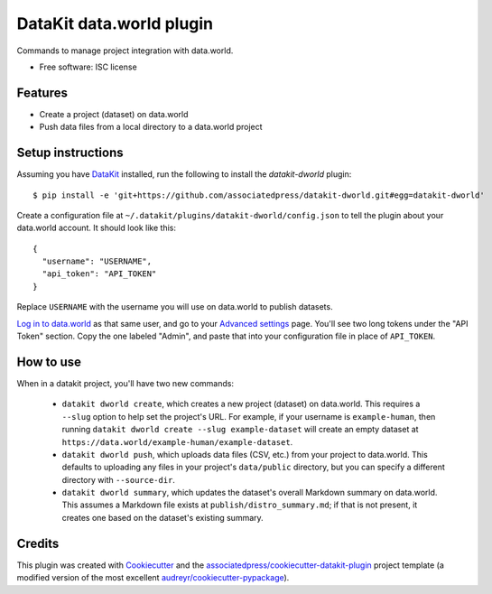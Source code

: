 ===============================
DataKit data.world plugin
===============================


Commands to manage project integration with data.world.


* Free software: ISC license


Features
========

* Create a project (dataset) on data.world
* Push data files from a local directory to a data.world project


Setup instructions
==================

Assuming you have DataKit_ installed, run the following to install the
`datakit-dworld` plugin::

  $ pip install -e 'git+https://github.com/associatedpress/datakit-dworld.git#egg=datakit-dworld'

Create a configuration file at ``~/.datakit/plugins/datakit-dworld/config.json``
to tell the plugin about your data.world account. It should look like this::

    {
      "username": "USERNAME",
      "api_token": "API_TOKEN"
    }

Replace ``USERNAME`` with the username you will use on data.world to publish
datasets.

`Log in to data.world`_ as that same user, and go to your `Advanced settings`_
page. You'll see two long tokens under the "API Token" section. Copy the one
labeled "Admin", and paste that into your configuration file in place of
``API_TOKEN``.


How to use
==========

When in a datakit project, you'll have two new commands:

  * ``datakit dworld create``, which creates a new project (dataset) on
    data.world. This requires a ``--slug`` option to help set the project's
    URL. For example, if your username is ``example-human``, then running
    ``datakit dworld create --slug example-dataset`` will create an empty
    dataset at ``https://data.world/example-human/example-dataset``.

  * ``datakit dworld push``, which uploads data files (CSV, etc.) from your
    project to data.world. This defaults to uploading any files in your
    project's ``data/public`` directory, but you can specify a different
    directory with ``--source-dir``.

  * ``datakit dworld summary``, which updates the dataset's overall Markdown
    summary on data.world. This assumes a Markdown file exists at
    ``publish/distro_summary.md``; if that is not present, it creates one based
    on the dataset's existing summary.


Credits
========

This plugin was created with Cookiecutter_ and the `associatedpress/cookiecutter-datakit-plugin`_
project template (a modified version of the most excellent `audreyr/cookiecutter-pypackage`_).

.. _`Advanced settings`: https://data.world/settings/advanced
.. _DataKit: http://datakit.ap.org/
.. _Cookiecutter: https://github.com/audreyr/cookiecutter
.. _`Log in to data.world`: https://data.world/login
.. _`associatedpress/cookiecutter-datakit-plugin`: https://github.com/associatedpress/cookiecutter-datakit-plugin
.. _`audreyr/cookiecutter-pypackage`: https://github.com/audreyr/cookiecutter-pypackage
